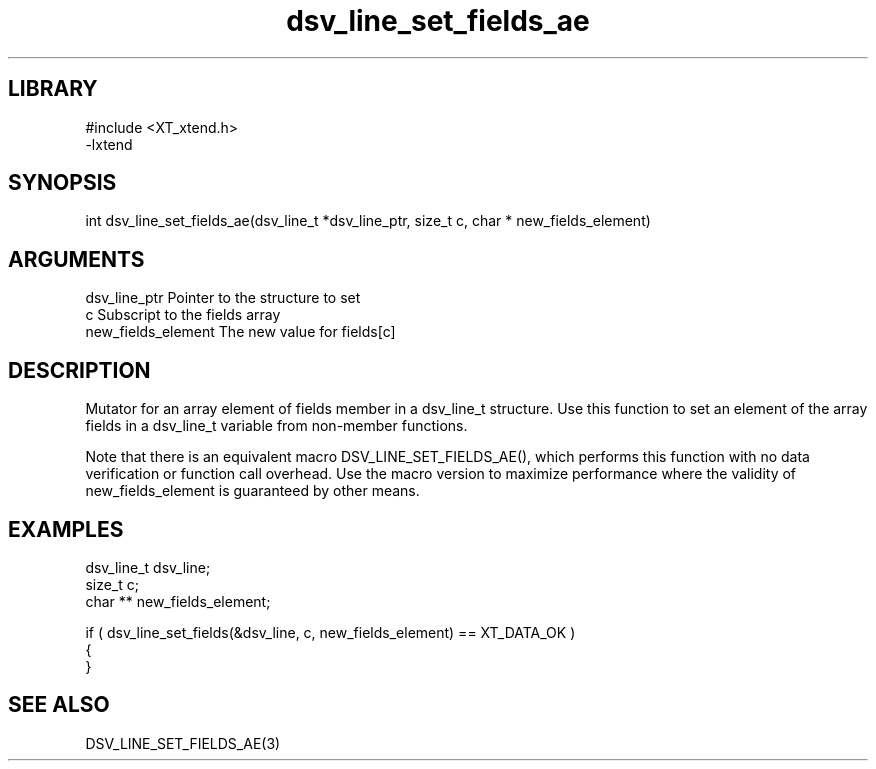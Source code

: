 \" Generated by c2man from dsv_line_set_fields_ae.c
.TH dsv_line_set_fields_ae 3

.SH LIBRARY
\" Indicate #includes, library name, -L and -l flags
.nf
.na
#include <XT_xtend.h>
-lxtend
.ad
.fi

\" Convention:
\" Underline anything that is typed verbatim - commands, etc.
.SH SYNOPSIS
.PP
.nf 
.na
int     dsv_line_set_fields_ae(dsv_line_t *dsv_line_ptr, size_t c, char * new_fields_element)
.ad
.fi

.SH ARGUMENTS
.nf
.na
dsv_line_ptr    Pointer to the structure to set
c               Subscript to the fields array
new_fields_element The new value for fields[c]
.ad
.fi

.SH DESCRIPTION

Mutator for an array element of fields member in a dsv_line_t
structure. Use this function to set an element of the array
fields in a dsv_line_t variable from non-member functions.

Note that there is an equivalent macro DSV_LINE_SET_FIELDS_AE(), which performs
this function with no data verification or function call overhead.
Use the macro version to maximize performance where the validity
of new_fields_element is guaranteed by other means.

.SH EXAMPLES
.nf
.na

dsv_line_t      dsv_line;
size_t          c;
char **         new_fields_element;

if ( dsv_line_set_fields(&dsv_line, c, new_fields_element) == XT_DATA_OK )
{
}
.ad
.fi

.SH SEE ALSO

DSV_LINE_SET_FIELDS_AE(3)

